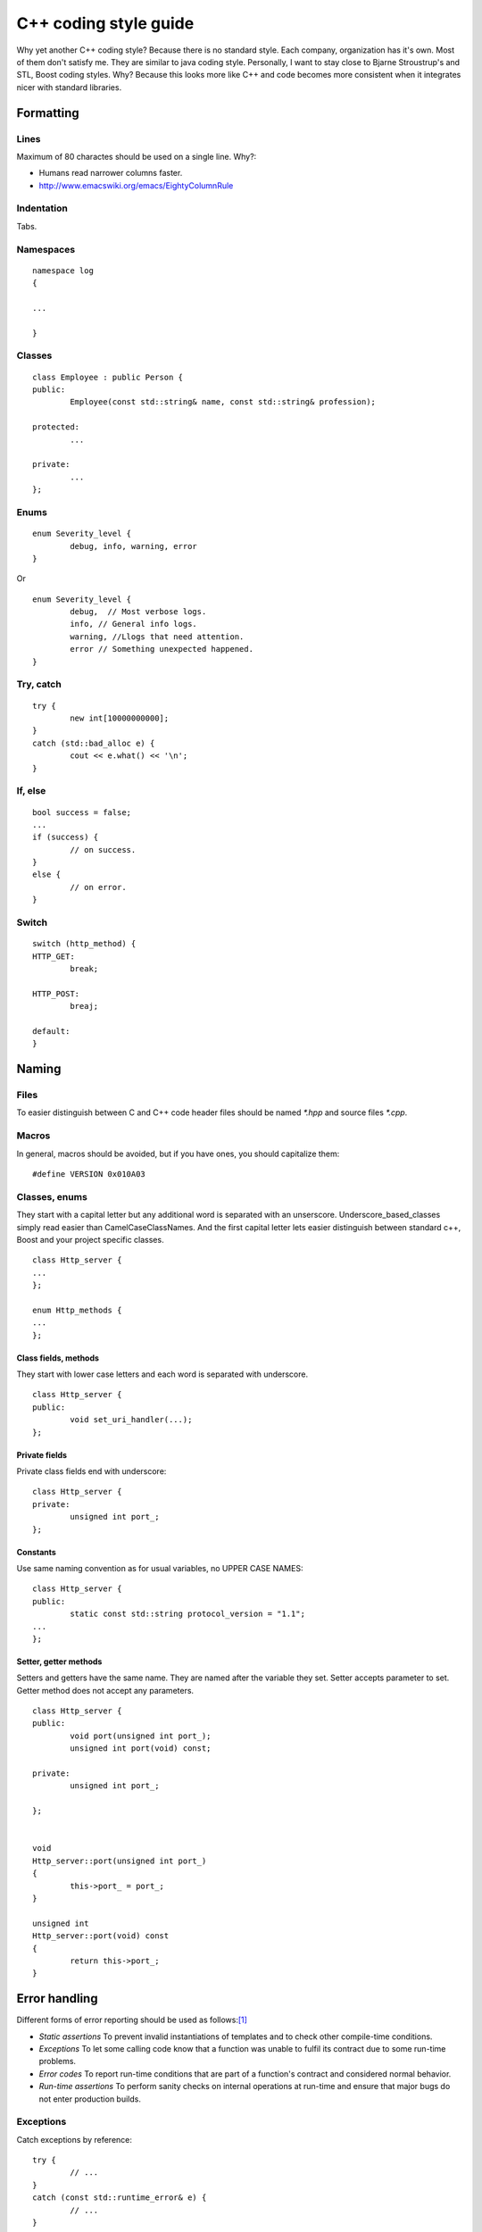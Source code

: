 ======================
C++ coding style guide
======================

.. highlight:: c++
	:linenothreshold: 5

Why yet another C++ coding style? Because there is no standard style. Each
company, organization has it's own. Most of them don't satisfy me. They are
similar to java coding style. Personally, I want to stay close to Bjarne
Stroustrup's and STL, Boost coding styles. Why? Because this looks more like
C++ and code becomes more consistent when it integrates nicer with standard
libraries.


Formatting
==========


Lines
-----

Maximum of 80 charactes should be used on a single line. Why?:

* Humans read narrower columns faster.
* http://www.emacswiki.org/emacs/EightyColumnRule


Indentation
-----------

Tabs.


Namespaces
-----------

::

	namespace log
	{

	...

	}


Classes
-------

::

	class Employee : public Person {
	public:
		Employee(const std::string& name, const std::string& profession);

	protected:
		...

	private:
		...
	};


Enums
-----

::

	enum Severity_level {
		debug, info, warning, error
	}

Or ::

	enum Severity_level {
		debug,	// Most verbose logs.
		info, // General info logs.
		warning, //Llogs that need attention.
		error // Something unexpected happened.
	}


Try, catch
----------

::

	try {
		new int[10000000000];
	}
	catch (std::bad_alloc e) {
		cout << e.what() << '\n';
	}


If, else
--------

::

	bool success = false;
	...
	if (success) {
		// on success.
	}
	else {
		// on error.
	}


Switch
------

::

	switch (http_method) {
	HTTP_GET:
		break;

	HTTP_POST:
		breaj;

	default:
	}


Naming
======


Files
-----

To easier distinguish between C and C++ code header files should be named
`*.hpp` and source files `*.cpp`.


Macros
------

In general, macros should be avoided, but if you have ones, you should
capitalize them::

	#define VERSION 0x010A03


Classes, enums
--------------

They start with a capital letter but any additional word is separated with an
unserscore. Underscore_based_classes simply read easier than
CamelCaseClassNames. And the first capital letter lets easier distinguish
between standard c++, Boost and your project specific classes.

::

	class Http_server {
	...
	};

	enum Http_methods {
	...
	};


Class fields, methods
+++++++++++++++++++++

They start with lower case letters and each word is separated with underscore.

::

	class Http_server {
	public:
		void set_uri_handler(...);
	};


Private fields
++++++++++++++

Private class fields end with underscore::

	class Http_server {
	private:
		unsigned int port_;
	};


Constants
+++++++++

Use same naming convention as for usual variables, no UPPER CASE NAMES::

	class Http_server {
	public:
		static const std::string protocol_version = "1.1";
	...
	};


Setter, getter methods
++++++++++++++++++++++

Setters and getters have the same name. They are named after the variable they
set. Setter accepts parameter to set. Getter method does not accept any
parameters.

::

	class Http_server {
	public:
		void port(unsigned int port_);
		unsigned int port(void) const;

	private:
		unsigned int port_;

	};


	void
	Http_server::port(unsigned int port_)
	{
		this->port_ = port_;
	}

	unsigned int
	Http_server::port(void) const
	{
		return this->port_;
	}


Error handling
==============

Different forms of error reporting should be used as follows:[#f1]_

* *Static assertions* To prevent invalid instantiations of templates and to
  check other compile-time conditions.
* *Exceptions* To let some calling code know that a function was unable to
  fulfil its contract due to some run-time problems.
* *Error codes* To report run-time conditions that are part of a function's
  contract and considered normal behavior.
* *Run-time assertions* To perform sanity checks on internal operations at
  run-time and ensure that major bugs do not enter production builds.


Exceptions
----------

Catch exceptions by reference::

	try {
		// ...
	}
	catch (const std::runtime_error& e) {
		// ...
	}


Misc
====


Accessing class members
-----------------------

When accessing private class members always refer to them via ``this``::


	class Person {
	public:
		std::string
		name() const
		{
			return this->name_;
		}

	private:
		std::string name_;

	};

This makes it clear where variable ``name_`` came from without further
code investigation. And aoids errors in some situations [#f2]_.


TODO
====

* In source documentation: do not document what's obvious. E.g. std::string get_name();


.. rubric:: References

.. [#f1] http://josephmansfield.uk/articles/exceptions-error-codes-assertions-c++.html
.. [#f2] http://www.parashift.com/c++-faq-lite/nondependent-name-lookup-members.html

